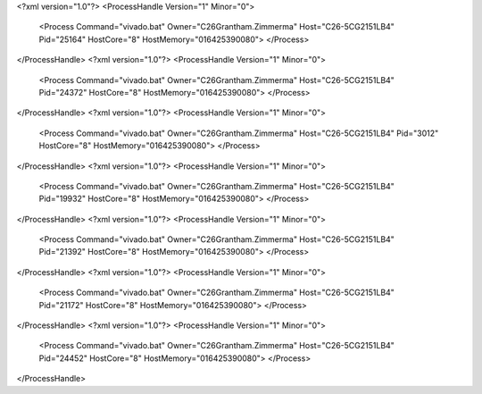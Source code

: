 <?xml version="1.0"?>
<ProcessHandle Version="1" Minor="0">
    <Process Command="vivado.bat" Owner="C26Grantham.Zimmerma" Host="C26-5CG2151LB4" Pid="25164" HostCore="8" HostMemory="016425390080">
    </Process>
</ProcessHandle>
<?xml version="1.0"?>
<ProcessHandle Version="1" Minor="0">
    <Process Command="vivado.bat" Owner="C26Grantham.Zimmerma" Host="C26-5CG2151LB4" Pid="24372" HostCore="8" HostMemory="016425390080">
    </Process>
</ProcessHandle>
<?xml version="1.0"?>
<ProcessHandle Version="1" Minor="0">
    <Process Command="vivado.bat" Owner="C26Grantham.Zimmerma" Host="C26-5CG2151LB4" Pid="3012" HostCore="8" HostMemory="016425390080">
    </Process>
</ProcessHandle>
<?xml version="1.0"?>
<ProcessHandle Version="1" Minor="0">
    <Process Command="vivado.bat" Owner="C26Grantham.Zimmerma" Host="C26-5CG2151LB4" Pid="19932" HostCore="8" HostMemory="016425390080">
    </Process>
</ProcessHandle>
<?xml version="1.0"?>
<ProcessHandle Version="1" Minor="0">
    <Process Command="vivado.bat" Owner="C26Grantham.Zimmerma" Host="C26-5CG2151LB4" Pid="21392" HostCore="8" HostMemory="016425390080">
    </Process>
</ProcessHandle>
<?xml version="1.0"?>
<ProcessHandle Version="1" Minor="0">
    <Process Command="vivado.bat" Owner="C26Grantham.Zimmerma" Host="C26-5CG2151LB4" Pid="21172" HostCore="8" HostMemory="016425390080">
    </Process>
</ProcessHandle>
<?xml version="1.0"?>
<ProcessHandle Version="1" Minor="0">
    <Process Command="vivado.bat" Owner="C26Grantham.Zimmerma" Host="C26-5CG2151LB4" Pid="24452" HostCore="8" HostMemory="016425390080">
    </Process>
</ProcessHandle>
